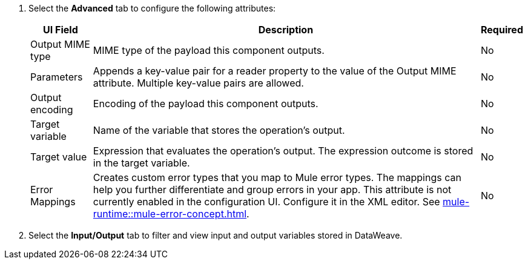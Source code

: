 //Used in the configure-java-module-acb file for Java Module configuration in ACB

// tag::advanced-tab-attributes[]
. Select the *Advanced* tab to configure the following attributes: 
+
[%header%autowidth.spread]
|===
| UI Field | Description | Required
| Output MIME type | MIME type of the payload this component outputs.| No
| Parameters | Appends a key-value pair for a reader property to the value of the Output MIME attribute. Multiple key-value pairs are allowed.| No
| Output encoding | Encoding of the payload this component outputs. | No
| Target variable | Name of the variable that stores the operation's output. | No
| Target value | Expression that evaluates the operation's output. The expression outcome is stored in the target variable. | No
| Error Mappings a| Creates custom error types that you map to Mule error types. The mappings can help you further differentiate and group errors in your app. This attribute is not currently enabled in the configuration UI. Configure it in the XML editor. See xref:mule-runtime::mule-error-concept.adoc[]. | No
|===
. Select the *Input/Output* tab to filter and view input and output variables stored in DataWeave.
// end::advanced-tab-attributes[]